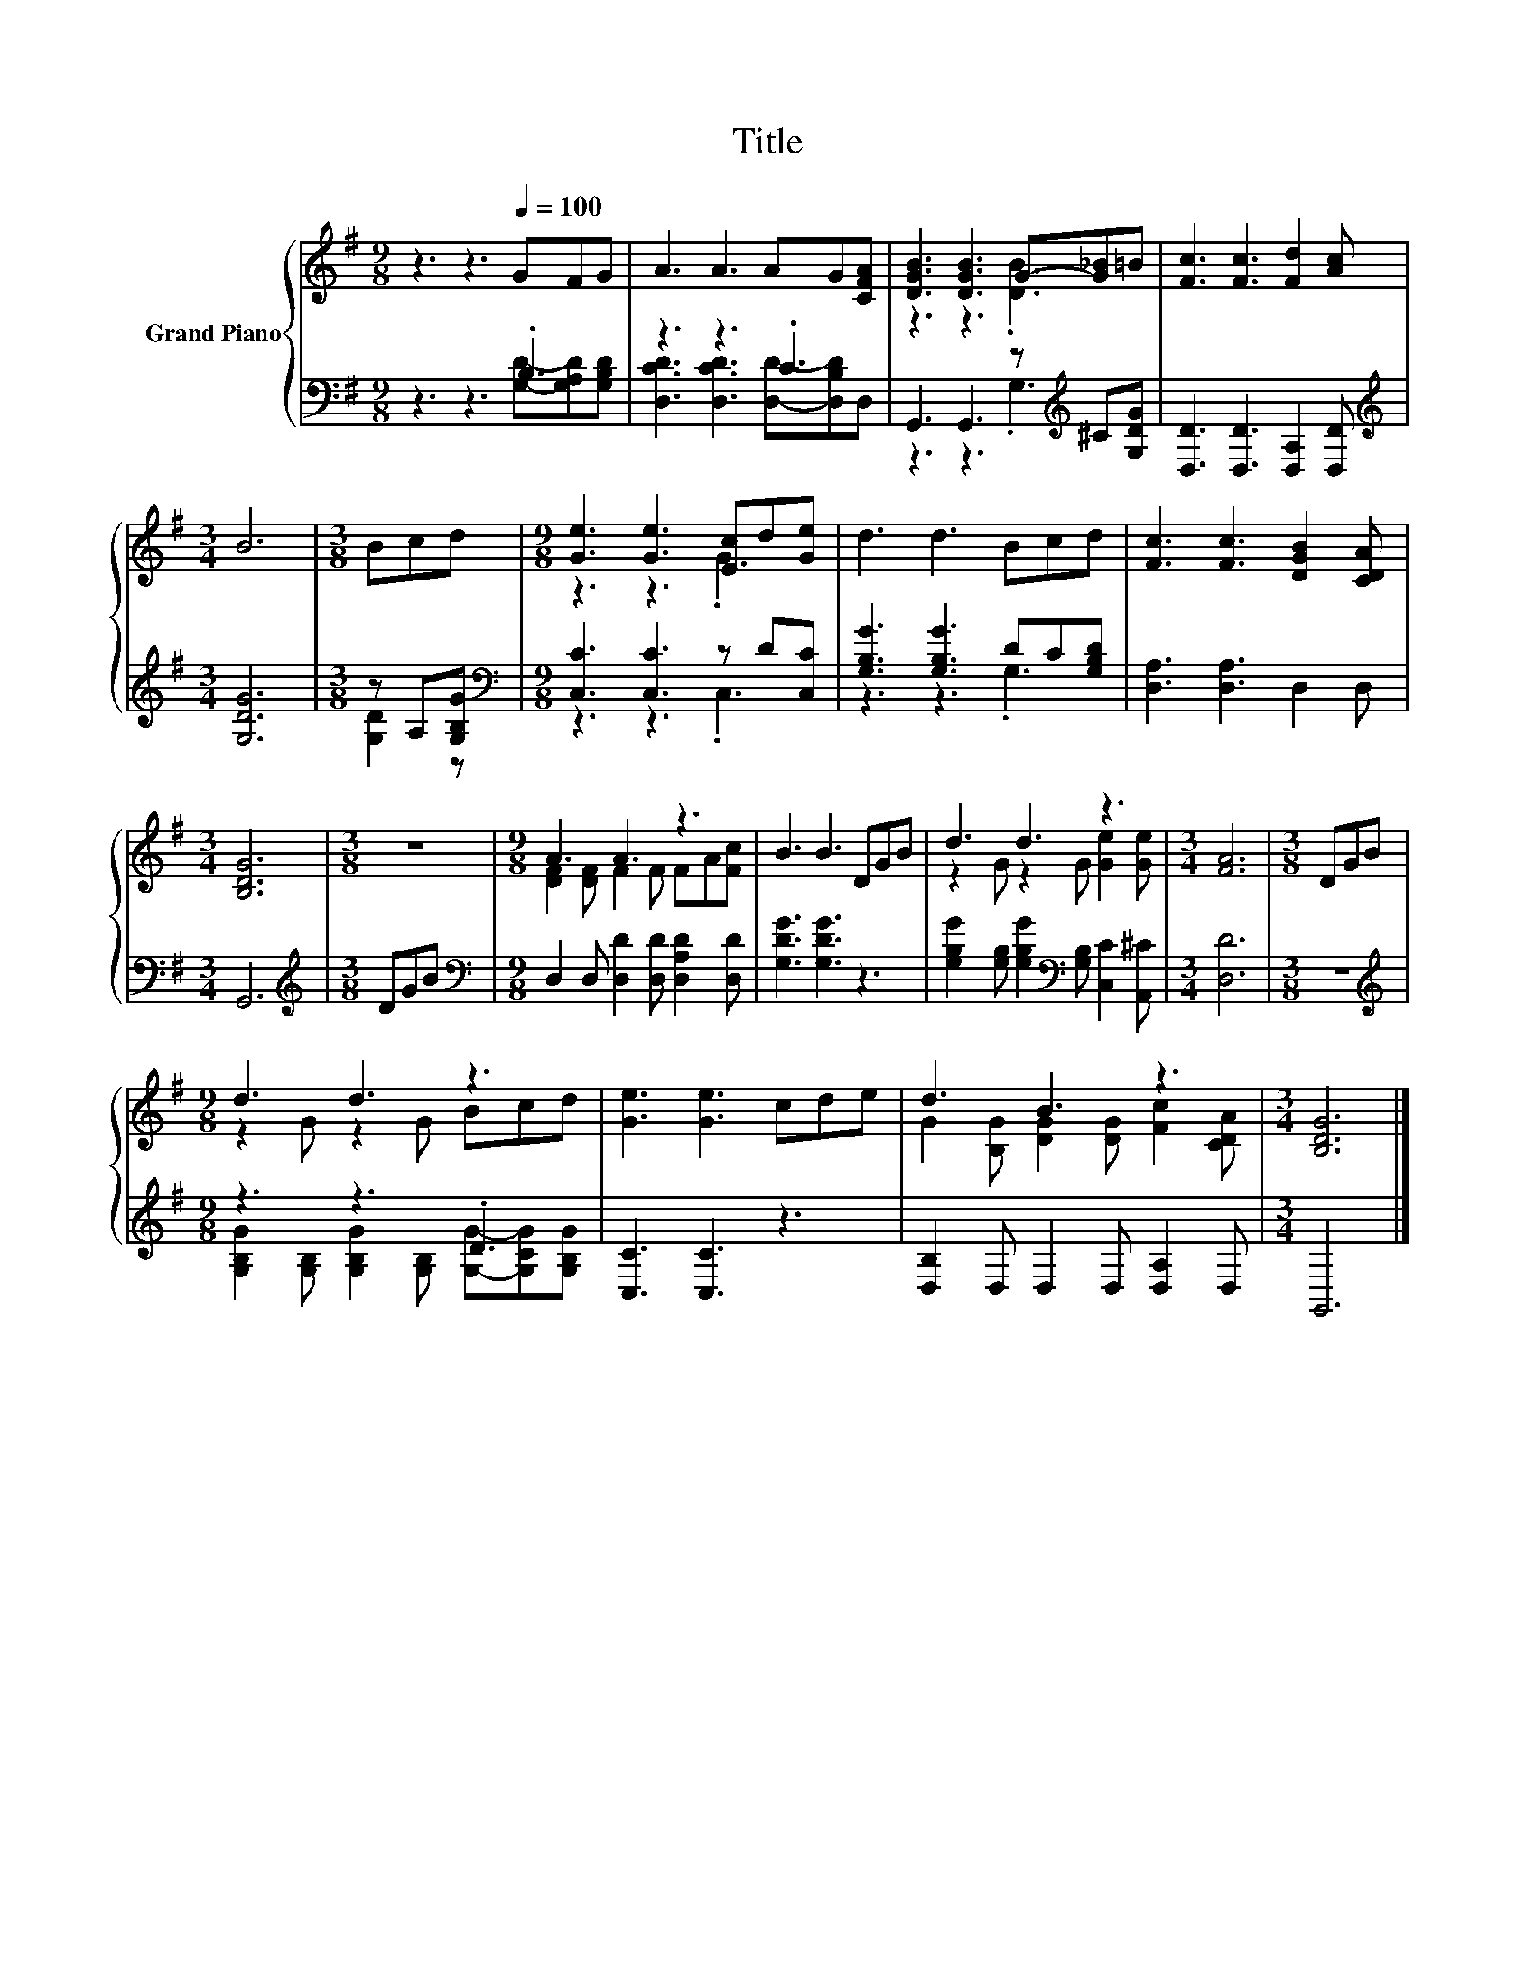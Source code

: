 X:1
T:Title
%%score { ( 1 4 ) | ( 2 3 ) }
L:1/8
M:9/8
K:G
V:1 treble nm="Grand Piano"
V:4 treble 
V:2 bass 
V:3 bass 
V:1
 z3 z3[Q:1/4=100] GFG | A3 A3 AG[CFA] | [DGB]3 [DGB]3 G-[G_B]=B | [Fc]3 [Fc]3 [Fd]2 [Ac] | %4
[M:3/4] B6 |[M:3/8] Bcd |[M:9/8] [Ge]3 [Ge]3 [Ec]d[Ge] | d3 d3 Bcd | [Fc]3 [Fc]3 [DGB]2 [CDA] | %9
[M:3/4] [B,DG]6 |[M:3/8] z3 |[M:9/8] A3 A3 z3 | B3 B3 DGB | d3 d3 z3 |[M:3/4] [FA]6 |[M:3/8] DGB | %16
[M:9/8] d3 d3 z3 | [Ge]3 [Ge]3 cde | d3 B3 z3 |[M:3/4] [B,DG]6 |] %20
V:2
 z3 z3 .B,3 | z3 z3 .C3 | G,,3 G,,3 z[K:treble] ^C[G,DG] | [D,D]3 [D,D]3 [D,A,]2 [D,D] | %4
[M:3/4][K:treble] [G,DG]6 |[M:3/8] z A,[G,B,G] |[M:9/8][K:bass] [C,C]3 [C,C]3 z D[C,C] | %7
 [G,B,G]3 [G,B,G]3 DC[G,B,D] | [D,A,]3 [D,A,]3 D,2 D, |[M:3/4] G,,6 |[M:3/8][K:treble] DGB | %11
[M:9/8][K:bass] D,2 D, [D,D]2 [D,D] [D,A,D]2 [D,D] | [G,DG]3 [G,DG]3 z3 | %13
 [G,B,G]2 [G,B,] [G,B,G]2[K:bass] [G,B,] [C,C]2 [A,,^C] |[M:3/4] [D,D]6 |[M:3/8] z3 | %16
[M:9/8][K:treble] z3 z3 .D3 | [C,C]3 [C,C]3 z3 | [D,B,]2 D, D,2 D, [D,A,]2 D, |[M:3/4] G,,6 |] %20
V:3
 z3 z3 [G,D]-[G,A,D][G,B,D] | [D,CD]3 [D,CD]3 [D,D]-[D,B,D]D, | z3 z3 .G,3[K:treble] | x9 | %4
[M:3/4][K:treble] x6 |[M:3/8] [G,D]2 z |[M:9/8][K:bass] z3 z3 .C,3 | z3 z3 .G,3 | x9 |[M:3/4] x6 | %10
[M:3/8][K:treble] x3 |[M:9/8][K:bass] x9 | x9 | x5[K:bass] x4 |[M:3/4] x6 |[M:3/8] x3 | %16
[M:9/8][K:treble] [G,B,G]2 [G,B,] [G,B,G]2 [G,B,] [G,G]-[G,CG][G,B,G] | x9 | x9 |[M:3/4] x6 |] %20
V:4
 x9 | x9 | z3 z3 .[DB]3 | x9 |[M:3/4] x6 |[M:3/8] x3 |[M:9/8] z3 z3 .G3 | x9 | x9 |[M:3/4] x6 | %10
[M:3/8] x3 |[M:9/8] [DF]2 [DF] F2 F FA[Fc] | x9 | z2 G z2 G [Ge]2 [Ge] |[M:3/4] x6 |[M:3/8] x3 | %16
[M:9/8] z2 G z2 G Bcd | x9 | G2 [B,G] [DG]2 [DG] [Fc]2 [CDA] |[M:3/4] x6 |] %20

